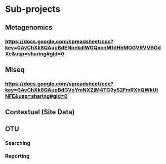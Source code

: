 
* Sub-projects
** Metagenomics
*** https://docs.google.com/spreadsheet/ccc?key=0AvChXk8QAupBdENpekdlWGQxcnM1dHhMOGVRVVBGdXc&usp=sharing#gid=0

** Miseq
*** https://docs.google.com/spreadsheet/ccc?key=0AvChXk8QAupBdGVxYmNXZjM4TG9yS2FmRXhQWkUtNFE&usp=sharing#gid=0

** Contextual (Site Data)

** OTU
*** Searching
*** Reporting
